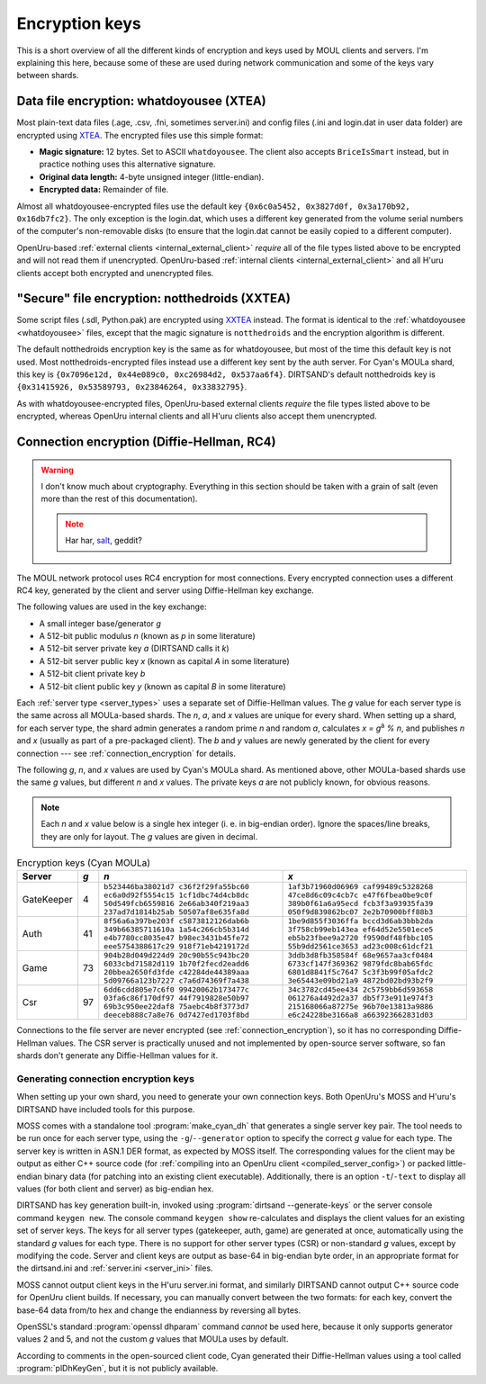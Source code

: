 Encryption keys
===============

This is a short overview of all the different kinds of encryption and keys used by MOUL clients and servers.
I'm explaining this here,
because some of these are used during network communication
and some of the keys vary between shards.

.. index::
   single: encryption; data file
   single: encryption; whatdoyousee
   single: encryption; WDYS
   single: encryption; XTEA
   single: whatdoyousee
   single: WDYS
   single: XTEA
   :name: whatdoyousee

Data file encryption: whatdoyousee (XTEA)
-----------------------------------------

Most plain-text data files (.age, .csv, .fni, sometimes server.ini)
and config files (.ini and login.dat in user data folder)
are encrypted using `XTEA <https://en.wikipedia.org/wiki/XTEA>`__.
The encrypted files use this simple format:

* **Magic signature:** 12 bytes.
  Set to ASCII ``whatdoyousee``.
  The client also accepts ``BriceIsSmart`` instead,
  but in practice nothing uses this alternative signature.
* **Original data length:** 4-byte unsigned integer (little-endian).
* **Encrypted data:** Remainder of file.

Almost all whatdoyousee-encrypted files use the default key ``{0x6c0a5452, 0x3827d0f, 0x3a170b92, 0x16db7fc2}``.
The only exception is the login.dat,
which uses a different key generated from the volume serial numbers of the computer's non-removable disks
(to ensure that the login.dat cannot be easily copied to a different computer).

OpenUru-based :ref:`external clients <internal_external_client>` *require* all of the file types listed above to be encrypted
and will not read them if unencrypted.
OpenUru-based :ref:`internal clients <internal_external_client>` and all H'uru clients accept both encrypted and unencrypted files.

.. index::
   single: encryption; secure file
   single: encryption; notthedroids
   single: encryption; droid
   single: encryption; NTD
   single: encryption; XXTEA
   single: notthedroids
   single: droid
   single: NTD
   single: XXTEA
   :name: notthedroids

"Secure" file encryption: notthedroids (XXTEA)
----------------------------------------------

Some script files (.sdl, Python.pak)
are encrypted using `XXTEA <https://en.wikipedia.org/wiki/XXTEA>`__ instead.
The format is identical to the :ref:`whatdoyousee <whatdoyousee>` files,
except that the magic signature is ``notthedroids`` and the encryption algorithm is different.

The default notthedroids encryption key is the same as for whatdoyousee,
but most of the time this default key is not used.
Most notthedroids-encrypted files instead use a different key sent by the auth server.
For Cyan's MOULa shard,
this key is ``{0x7096e12d, 0x44e089c0, 0xc26984d2, 0x537aa6f4}``.
DIRTSAND's default notthedroids key is ``{0x31415926, 0x53589793, 0x23846264, 0x33832795}``.

As with whatdoyousee-encrypted files,
OpenUru-based external clients *require* the file types listed above to be encrypted,
whereas OpenUru internal clients and all H'uru clients also accept them unencrypted.

.. index::
   single: encryption; connection
   single: encryption; RC4
   single: RC4
   single: Diffie-Hellman
   single: server keys
   :name: dh_keys

Connection encryption (Diffie-Hellman, RC4)
-------------------------------------------

.. warning::
   
   I don't know much about cryptography.
   Everything in this section should be taken with a grain of salt
   (even more than the rest of this documentation).
   
   .. note::
      
      Har har, `salt <https://en.wikipedia.org/wiki/Salt_(cryptography)>`__, geddit?

The MOUL network protocol uses RC4 encryption for most connections.
Every encrypted connection uses a different RC4 key,
generated by the client and server using Diffie-Hellman key exchange.

The following values are used in the key exchange:

* A small integer base/generator *g*
* A 512-bit public modulus *n* (known as *p* in some literature)
* A 512-bit server private key *a* (DIRTSAND calls it *k*)
* A 512-bit server public key *x* (known as capital *A* in some literature)
* A 512-bit client private key *b*
* A 512-bit client public key *y* (known as capital *B* in some literature)

Each :ref:`server type <server_types>` uses a separate set of Diffie-Hellman values.
The *g* value for each server type is the same across all MOULa-based shards.
The *n*, *a*, and *x* values are unique for every shard.
When setting up a shard,
for each server type,
the shard admin generates a random prime *n* and random *a*,
calculates *x = g*:sup:`a` *% n*,
and publishes *n* and *x*
(usually as part of a pre-packaged client).
The *b* and *y* values are newly generated by the client for every connection ---
see :ref:`connection_encryption` for details.

The following *g*, *n*, and *x* values are used by Cyan's MOULa shard.
As mentioned above,
other MOULa-based shards use the same *g* values,
but different *n* and *x* values.
The private keys *a* are not publicly known,
for obvious reasons.

.. note::
   
   Each *n* and *x* value below is a single hex integer
   (i. e. in big-endian order).
   Ignore the spaces/line breaks, they are only for layout.
   The *g* values are given in decimal.

.. seealso::
   
   :doc:`server_config` for details on the different key formats used by OpenUru and H'uru clients.

.. csv-table:: Encryption keys (Cyan MOULa)
   :name: encryption_keys_cyan
   :header: Server,*g*,*n*,*x*
   :widths: auto
   
   GateKeeper,4,``b523446ba38021d7 c36f2f29fa55bc60 ec6a0d92f5554c15 1cf1dbc74d4cb8dc 50d549fcb6559816 2e66ab340f219aa3 237ad7d1814b25ab 50507af8e635fa8d``,``1af3b71960d06969 caf99489c5328268 47ce8d6c09c4cb7c e47f6fbea0be9c0f 389b0f61a6a95ecd fcb3f3a93935fa39 050f9d839862bc07 2e2b70900bff88b3``
   Auth,41,``8f56a6a397be203f c5873812126dab6b 349b66385711610a 1a54c266cb5b314d e4b7780cc8035e47 b98ec3431b45fe72 eee5754388617c29 918f71eb4219172d``,``1be9d855f3036ffa bccd3d6ab3bbb2da 3f758cb99eb143ea ef64d52e5501ece5 eb5b23fbee9a2720 f9590df48fbbc105 55b9dd2561ce3653 ad23c008c61dcf21``
   Game,73,``904b28d049d224d9 20c90b55c943bc20 6033cbd71582d119 1b70f2fecd2eadd6 20bbea2650fd3fde c42284de44389aaa 5d09766a123b7227 c7a6d74369f7a438``,``3ddb3d8fb358584f 68e9657aa3cf0484 6733cf147f369362 9879fdc8bab65fdc 6801d8841f5c7647 5c3f3b99f05afdc2 3e65443e09bd21a9 4872bd02bd93b2f9``
   Csr,97,``6dd6cdd805e7c6f0 99420062b173477c 03fa6c86f170df97 44f7919828e50b97 69b3c950ee22daf8 75aebc4b8f3773d7 deeceb888c7a8e76 0d7427ed1703f8bd``,``34c3782cd45ee434 2c5759bb6d593658 061276a4492d2a37 db5f73e911e974f3 215168066a87275e 96b70e13813a9886 e6c24228be3166a8 a663923662831d03``

Connections to the file server are never encrypted (see :ref:`connection_encryption`),
so it has no corresponding Diffie-Hellman values.
The CSR server is practically unused and not implemented by open-source server software,
so fan shards don't generate any Diffie-Hellman values for it.

.. _generating_dh_keys:

Generating connection encryption keys
^^^^^^^^^^^^^^^^^^^^^^^^^^^^^^^^^^^^^

When setting up your own shard,
you need to generate your own connection keys.
Both OpenUru's MOSS and H'uru's DIRTSAND have included tools for this purpose.

MOSS comes with a standalone tool :program:`make_cyan_dh`
that generates a single server key pair.
The tool needs to be run once for each server type,
using the ``-g``/``--generator`` option to specify the correct *g* value for each type. 
The server key is written in ASN.1 DER format,
as expected by MOSS itself.
The corresponding values for the client may be output as either C++ source code
(for :ref:`compiling into an OpenUru client <compiled_server_config>`)
or packed little-endian binary data
(for patching into an existing client executable).
Additionally,
there is an option ``-t``/``-text`` to display all values (for both client and server) as big-endian hex.

DIRTSAND has key generation built-in,
invoked using :program:`dirtsand --generate-keys` or the server console command ``keygen new``.
The console command ``keygen show`` re-calculates and displays the client values for an existing set of server keys.
The keys for all server types (gatekeeper, auth, game) are generated at once,
automatically using the standard *g* values for each type.
There is no support for other server types (CSR) or non-standard *g* values,
except by modifying the code.
Server and client keys are output as base-64 in big-endian byte order,
in an appropriate format for the dirtsand.ini and :ref:`server.ini <server_ini>` files.

MOSS cannot output client keys in the H'uru server.ini format,
and similarly DIRTSAND cannot output C++ source code for OpenUru client builds.
If necessary,
you can manually convert between the two formats:
for each key,
convert the base-64 data from/to hex
and change the endianness by reversing all bytes.

OpenSSL's standard :program:`openssl dhparam` command *cannot* be used here,
because it only supports generator values 2 and 5,
and not the custom *g* values that MOULa uses by default.

According to comments in the open-sourced client code,
Cyan generated their Diffie-Hellman values using a tool called :program:`plDhKeyGen`,
but it is not publicly available.
